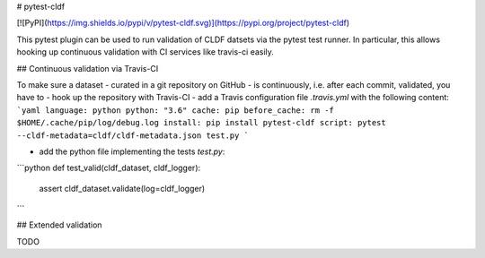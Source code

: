 # pytest-cldf

[![PyPI](https://img.shields.io/pypi/v/pytest-cldf.svg)](https://pypi.org/project/pytest-cldf)


This pytest plugin can be used to run validation of CLDF datsets via the pytest
test runner. In particular, this allows hooking up continuous validation with
CI services like travis-ci easily.


## Continuous validation via Travis-CI

To make sure a dataset - curated in a git repository on GitHub - is continuously,
i.e. after each commit, validated, you have to
- hook up the repository with Travis-CI
- add a Travis configuration file `.travis.yml` with the following content:
```yaml
language: python
python: "3.6"
cache: pip
before_cache: rm -f $HOME/.cache/pip/log/debug.log
install: pip install pytest-cldf
script: pytest --cldf-metadata=cldf/cldf-metadata.json test.py
```

- add the python file implementing the tests `test.py`:
```python
def test_valid(cldf_dataset, cldf_logger):
    assert cldf_dataset.validate(log=cldf_logger)
```


## Extended validation

TODO



